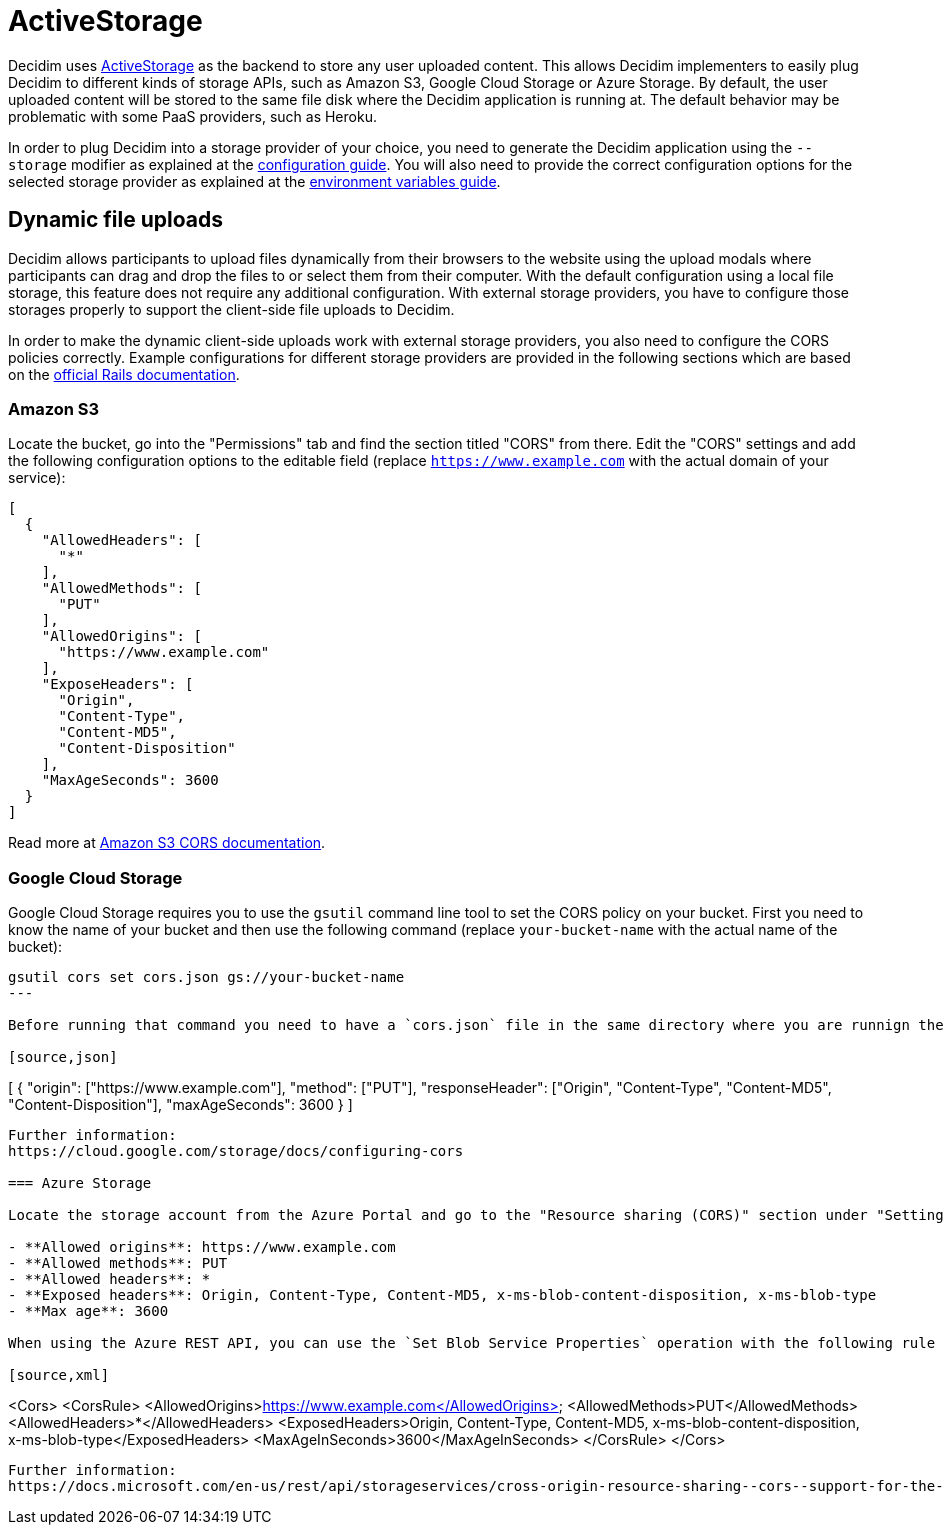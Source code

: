 = ActiveStorage

Decidim uses https://edgeguides.rubyonrails.org/active_storage_overview.html[ActiveStorage] as the backend to store any user uploaded content. This allows Decidim implementers to easily plug Decidim to different kinds of storage APIs, such as Amazon S3, Google Cloud Storage or Azure Storage. By default, the user uploaded content will be stored to the same file disk where the Decidim application is running at. The default behavior may be problematic with some PaaS providers, such as Heroku.

In order to plug Decidim into a storage provider of your choice, you need to generate the Decidim application using the `--storage` modifier as explained at the xref:configure:index.adoc[configuration guide]. You will also need to provide the correct configuration options for the selected storage provider as explained at the xref:configure:environment_variables.adoc[environment variables guide].

== Dynamic file uploads

Decidim allows participants to upload files dynamically from their browsers to the website using the upload modals where participants can drag and drop the files to or select them from their computer. With the default configuration using a local file storage, this feature does not require any additional configuration. With external storage providers, you have to configure those storages properly to support the client-side file uploads to Decidim.

In order to make the dynamic client-side uploads work with external storage providers, you also need to configure the CORS policies correctly. Example configurations for different storage providers are provided in the following sections which are based on the https://edgeguides.rubyonrails.org/active_storage_overview.html#cross-origin-resource-sharing-cors-configuration[official Rails documentation].

=== Amazon S3

Locate the bucket, go into the "Permissions" tab and find the section titled "CORS" from there. Edit the "CORS" settings and add the following configuration options to the editable field (replace `https://www.example.com` with the actual domain of your service):


[source,json]
----
[
  {
    "AllowedHeaders": [
      "*"
    ],
    "AllowedMethods": [
      "PUT"
    ],
    "AllowedOrigins": [
      "https://www.example.com"
    ],
    "ExposeHeaders": [
      "Origin",
      "Content-Type",
      "Content-MD5",
      "Content-Disposition"
    ],
    "MaxAgeSeconds": 3600
  }
]
----

Read more at https://docs.aws.amazon.com/AmazonS3/latest/userguide/cors.html[Amazon S3 CORS documentation].

===  Google Cloud Storage

Google Cloud Storage requires you to use the `gsutil` command line tool to set the CORS policy on your bucket. First you need to know the name of your bucket and then use the following command (replace `your-bucket-name` with the actual name of the bucket):

[source,bash]
----
gsutil cors set cors.json gs://your-bucket-name
---

Before running that command you need to have a `cors.json` file in the same directory where you are runnign the command from with the following content (replace `https://www.example.com` with the actual domain of your service):

[source,json]
----
[
  {
    "origin": ["https://www.example.com"],
    "method": ["PUT"],
    "responseHeader": ["Origin", "Content-Type", "Content-MD5", "Content-Disposition"],
    "maxAgeSeconds": 3600
  }
]
----

Further information:
https://cloud.google.com/storage/docs/configuring-cors

=== Azure Storage

Locate the storage account from the Azure Portal and go to the "Resource sharing (CORS)" section under "Settings. Fill in the following configuration options in the "Blob service" tab of that section (replace `https://www.example.com` with the actual domain of your service):

- **Allowed origins**: https://www.example.com
- **Allowed methods**: PUT
- **Allowed headers**: *
- **Exposed headers**: Origin, Content-Type, Content-MD5, x-ms-blob-content-disposition, x-ms-blob-type
- **Max age**: 3600

When using the Azure REST API, you can use the `Set Blob Service Properties` operation with the following rule definitions to achieve the same (replace `https://www.example.com` with the actual domain of your service):

[source,xml]
----
<Cors>
  <CorsRule>
    <AllowedOrigins>https://www.example.com</AllowedOrigins>
    <AllowedMethods>PUT</AllowedMethods>
    <AllowedHeaders>*</AllowedHeaders>
    <ExposedHeaders>Origin, Content-Type, Content-MD5, x-ms-blob-content-disposition, x-ms-blob-type</ExposedHeaders>
    <MaxAgeInSeconds>3600</MaxAgeInSeconds>
  </CorsRule>
</Cors>
----

Further information:
https://docs.microsoft.com/en-us/rest/api/storageservices/cross-origin-resource-sharing--cors--support-for-the-azure-storage-services

